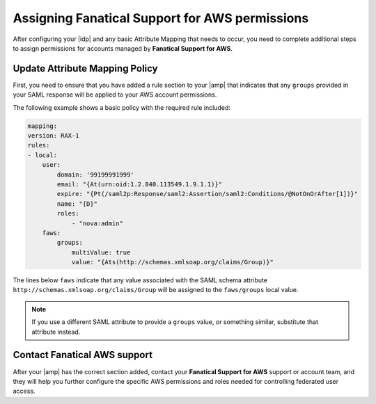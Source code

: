 .. _faws-mapping-ug:

Assigning Fanatical Support for AWS permissions
-----------------------------------------------

After configuring your |idp| and any basic Attribute Mapping that needs
to occur, you need to complete additional steps to assign permissions for
accounts managed by **Fanatical Support for AWS**.

Update Attribute Mapping Policy
~~~~~~~~~~~~~~~~~~~~~~~~~~~~~~~

First, you need to ensure that you have added a rule section to your
|amp| that indicates that any ``groups`` provided in your SAML response will be
applied to your AWS account permissions.

The following example shows a basic policy with the required rule included:

.. code:: yaml

    mapping:
    version: RAX-1
    rules:
    - local:
        user:
            domain: '99199991999'
            email: "{At(urn:oid:1.2.840.113549.1.9.1.1)}"
            expire: "{Pt(/saml2p:Response/saml2:Assertion/saml2:Conditions/@NotOnOrAfter[1])}"
            name: "{D}"
            roles:
                - "nova:admin"
        faws:
            groups:
                multiValue: true
                value: "{Ats(http://schemas.xmlsoap.org/claims/Group)}"

The lines below ``faws`` indicate that any value associated with the SAML
schema attribute ``http://schemas.xmlsoap.org/claims/Group`` will be assigned
to the ``faws/groups`` local value.

.. note::
    If you use a different SAML attribute to provide a ``groups`` value, or
    something similar, substitute that attribute instead.


Contact Fanatical AWS support
~~~~~~~~~~~~~~~~~~~~~~~~~~~~~

After your |amp| has the correct section added, contact your **Fanatical
Support for AWS** support or account team, and they will help you further
configure the specific AWS permissions and roles needed for controlling
federated user access.
